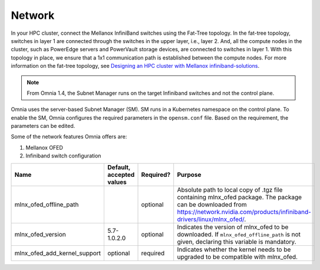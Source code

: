 Network
=======

In your HPC cluster, connect the Mellanox InfiniBand switches using the Fat-Tree topology. In the fat-tree topology, switches in layer 1 are connected through the switches in the upper layer, i.e., layer 2. And, all the compute nodes in the cluster, such as PowerEdge servers and PowerVault storage devices, are connected to switches in layer 1. With this topology in place, we ensure that a 1x1 communication path is established between the compute nodes. For more information on the fat-tree topology, see `Designing an HPC cluster with Mellanox infiniband-solutions <https://community.mellanox.com/s/article/designing-an-hpc-cluster-with-mellanox-infiniband-solutions>`_.

.. note:: From Omnia 1.4, the Subnet Manager runs on the target Infiniband switches and not the control plane.

Omnia uses the server-based Subnet Manager (SM). SM runs in a Kubernetes namespace on the control plane. To enable the SM, Omnia configures the required parameters in the ``opensm.conf`` file. Based on the requirement, the parameters can be edited.

Some of the network features Omnia offers are:

1. Mellanox OFED

2. Infiniband switch configuration


+------------------------------+--------------------------+-----------+-----------------------------------------------------------------------------------------------------------------------------------------------------------------------------------------+
| Name                         | Default, accepted values | Required? | Purpose                                                                                                                                                                                 |
+==============================+==========================+===========+=========================================================================================================================================================================================+
| mlnx_ofed_offline_path       |                          | optional  | Absolute path to local copy of .tgz file containing mlnx_ofed   package.  The package can be downloaded   from https://network.nvidia.com/products/infiniband-drivers/linux/mlnx_ofed/. |
+------------------------------+--------------------------+-----------+-----------------------------------------------------------------------------------------------------------------------------------------------------------------------------------------+
| mlnx_ofed_version            | 5.7-1.0.2.0              | optional  | Indicates the version of mlnx_ofed to be downloaded. If   ``mlnx_ofed_offline_path`` is not given, declaring this variable is   mandatory.                                              |
+------------------------------+--------------------------+-----------+-----------------------------------------------------------------------------------------------------------------------------------------------------------------------------------------+
| mlnx_ofed_add_kernel_support | optional                 | required  | Indicates whether the kernel needs to be upgraded to be compatible with   mlnx_ofed.                                                                                                    |
+------------------------------+--------------------------+-----------+-----------------------------------------------------------------------------------------------------------------------------------------------------------------------------------------+
